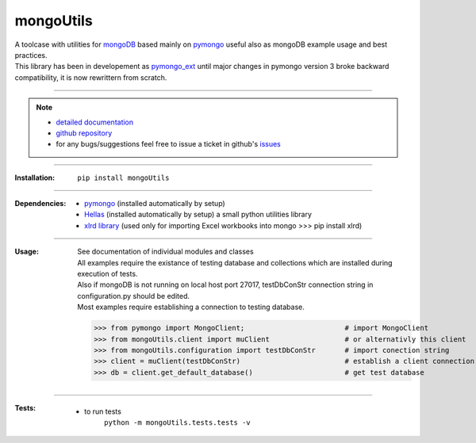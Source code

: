 
==========
mongoUtils
==========

| A toolcase with utilities for `mongoDB <http://docs.mongodb.org/manual/>`__
  based mainly on `pymongo <http://api.mongodb.org/python/current/>`__
  useful also as mongoDB example usage and best practices.
| This library has been in developement as `pymongo_ext <https://github.com/nickmilon/pymongo_ext>`_ 
  until major changes in pymongo version 3 broke backward compatibility, it is now rewrittern from scratch.

____

.. Note::
  - `detailed documentation <http://miloncdn.appspot.com/docs/mongoUtils/index.html>`_
  - `github repository <https://github.com/nickmilon/mongoUtils>`_
  - for any bugs/suggestions feel free to issue a ticket in github's `issues <https://github.com/nickmilon/mongoUtils/issues>`_ 

____

:Installation: 
   ``pip install mongoUtils`` 

____

:Dependencies:
 - `pymongo <http://api.mongodb.org/python/current/>`__ (installed automatically by setup)
 - `Hellas <http://miloncdn.appspot.com/docs/Hellas/index.html>`_ (installed automatically by setup) a small python utilities library
 - `xlrd library <https://pypi.python.org/pypi/xlrd>`_  (used only for importing Excel workbooks into mongo >>> pip install xlrd)

____

:Usage:
   | See documentation of individual modules and classes
   | All examples require the existance of testing database and collections which are installed during execution of tests.
   | Also if mongoDB is not running on local host port 27017, testDbConStr connection string in configuration.py should be edited.  
   | Most examples require establishing a connection to testing database.
   
   >>> from pymongo import MongoClient;                        # import MongoClient
   >>> from mongoUtils.client import muClient                  # or alternativly this client
   >>> from mongoUtils.configuration import testDbConStr       # import conection string
   >>> client = muClient(testDbConStr)                         # establish a client connection
   >>> db = client.get_default_database()                      # get test database

____

:Tests:
   - to run tests
      ``python -m mongoUtils.tests.tests -v``

 
